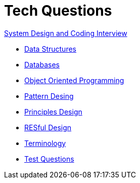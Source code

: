 = Tech Questions

link:https://github.com/fibanez6/System-Design-and-Coding-Interview[System Design and Coding Interview]

* xref:Data_Structures.adoc[Data Structures]
* xref:Databases.adoc[Databases]
* xref:Object_Oriented_Programming.adoc[Object Oriented Programming]
* xref:Pattern_Desing.adoc[Pattern Desing]
* xref:Principles_Design.adoc[Principles Design]
* xref:RESful_Design.adoc[RESful Design]
* xref:Terminology.adoc[Terminology]
* xref:Test_Questions.adoc[Test Questions]


